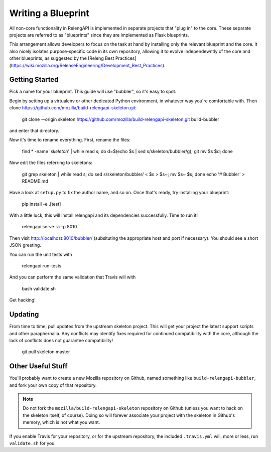 Writing a Blueprint
===================

All non-core functionality in RelengAPI is implemented in separate projects that "plug in" to the core.
These separate projects are referred to as "blueprints" since they are implemented as Flask blueprints.

This arrangement allows developers to focus on the task at hand by installing only the relevant blueprint and the core.
It also nicely isolates purpose-specific code in its own repository, allowing it to evolve independewntly of the core and other blueprints, as suggested by the [Releng Best Practices](https://wiki.mozilla.org/ReleaseEngineering/Development_Best_Practices).

Getting Started
---------------

Pick a name for your blueprint.
This guide will use "bubbler", so it's easy to spot.

Begin by setting up a virtualenv or other dedicated Python environment, in whatever way you're comfortable with.
Then clone https://github.com/mozilla/build-relengapi-skeleton.git:

    git clone --origin skeleton https://github.com/mozilla/build-relengapi-skeleton.git build-bubbler

and enter that directory.

Now it's time to rename everything.  First, rename the files:

    find * -name '*skeleton*' | while read s; do d=$(echo $s | sed s/skeleton/bubbler/g); git mv $s $d; done

Now edit the files referring to skeletons:

    git grep skeleton | while read s; do sed s/skeleton/bubbler/ < $s > $s~; mv $s~ $s; done
    echo '# Bubbler' > README.md

Have a look at ``setup.py`` to fix the author name, and so on.
Once that's ready, try installing your blueprint:

    pip install -e .[test]

With a little luck, this will install relengapi and its dependencies successfully.
Time to run it!

    relengapi serve -a -p 8010

Then visit http://localhost:8010/bubbler/ (subsituting the appropriate host and port if necessary).
You should see a short JSON greeting.

You can run the unit tests with

    relengapi run-tests

And you can perform the same validation that Travis will with

    bash validate.sh

Get hacking!

Updating
--------

From time to time, pull updates from the upstream skeleton project.
This will get your project the latest support scripts and other paraphernalia.
Any conflicts may identify fixes required for continued compatibility with the core, although the lack of conflicts does not guarantee compatibility!

    git pull skeleton master

Other Useful Stuff
------------------

You'll probably want to create a new Mozilla repository on Github, named something like ``build-relengapi-bubbler``, and fork your own copy of that repository.

.. note::

    Do not fork the ``mozilla/build-relengapi-skeleton`` repository on Github (unless you want to hack on the skeleton itself, of course).
    Doing so will forever associate your project with the skeleton in Github's memory, which is not what you want.

If you enable Travis for your repository, or for the upstream repository, the included ``.travis.yml`` will, more or less, run ``validate.sh`` for you.
